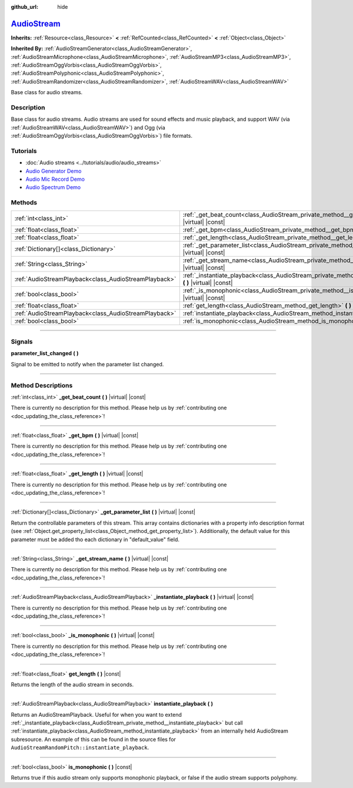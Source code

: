 :github_url: hide

.. DO NOT EDIT THIS FILE!!!
.. Generated automatically from Godot engine sources.
.. Generator: https://github.com/godotengine/godot/tree/master/doc/tools/make_rst.py.
.. XML source: https://github.com/godotengine/godot/tree/master/doc/classes/AudioStream.xml.

.. _class_AudioStream:

`AudioStream <https://github.com/godotengine/godot/blob/master/editor/audio_stream_preview.h#L39>`_
===================================================================================================

**Inherits:** :ref:`Resource<class_Resource>` **<** :ref:`RefCounted<class_RefCounted>` **<** :ref:`Object<class_Object>`

**Inherited By:** :ref:`AudioStreamGenerator<class_AudioStreamGenerator>`, :ref:`AudioStreamMicrophone<class_AudioStreamMicrophone>`, :ref:`AudioStreamMP3<class_AudioStreamMP3>`, :ref:`AudioStreamOggVorbis<class_AudioStreamOggVorbis>`, :ref:`AudioStreamPolyphonic<class_AudioStreamPolyphonic>`, :ref:`AudioStreamRandomizer<class_AudioStreamRandomizer>`, :ref:`AudioStreamWAV<class_AudioStreamWAV>`

Base class for audio streams.

.. rst-class:: classref-introduction-group

Description
-----------

Base class for audio streams. Audio streams are used for sound effects and music playback, and support WAV (via :ref:`AudioStreamWAV<class_AudioStreamWAV>`) and Ogg (via :ref:`AudioStreamOggVorbis<class_AudioStreamOggVorbis>`) file formats.

.. rst-class:: classref-introduction-group

Tutorials
---------

- :doc:`Audio streams <../tutorials/audio/audio_streams>`

- `Audio Generator Demo <https://godotengine.org/asset-library/asset/526>`__

- `Audio Mic Record Demo <https://godotengine.org/asset-library/asset/527>`__

- `Audio Spectrum Demo <https://godotengine.org/asset-library/asset/528>`__

.. rst-class:: classref-reftable-group

Methods
-------

.. table::
   :widths: auto

   +-------------------------------------------------------+--------------------------------------------------------------------------------------------------------------------+
   | :ref:`int<class_int>`                                 | :ref:`_get_beat_count<class_AudioStream_private_method__get_beat_count>` **(** **)** |virtual| |const|             |
   +-------------------------------------------------------+--------------------------------------------------------------------------------------------------------------------+
   | :ref:`float<class_float>`                             | :ref:`_get_bpm<class_AudioStream_private_method__get_bpm>` **(** **)** |virtual| |const|                           |
   +-------------------------------------------------------+--------------------------------------------------------------------------------------------------------------------+
   | :ref:`float<class_float>`                             | :ref:`_get_length<class_AudioStream_private_method__get_length>` **(** **)** |virtual| |const|                     |
   +-------------------------------------------------------+--------------------------------------------------------------------------------------------------------------------+
   | :ref:`Dictionary[]<class_Dictionary>`                 | :ref:`_get_parameter_list<class_AudioStream_private_method__get_parameter_list>` **(** **)** |virtual| |const|     |
   +-------------------------------------------------------+--------------------------------------------------------------------------------------------------------------------+
   | :ref:`String<class_String>`                           | :ref:`_get_stream_name<class_AudioStream_private_method__get_stream_name>` **(** **)** |virtual| |const|           |
   +-------------------------------------------------------+--------------------------------------------------------------------------------------------------------------------+
   | :ref:`AudioStreamPlayback<class_AudioStreamPlayback>` | :ref:`_instantiate_playback<class_AudioStream_private_method__instantiate_playback>` **(** **)** |virtual| |const| |
   +-------------------------------------------------------+--------------------------------------------------------------------------------------------------------------------+
   | :ref:`bool<class_bool>`                               | :ref:`_is_monophonic<class_AudioStream_private_method__is_monophonic>` **(** **)** |virtual| |const|               |
   +-------------------------------------------------------+--------------------------------------------------------------------------------------------------------------------+
   | :ref:`float<class_float>`                             | :ref:`get_length<class_AudioStream_method_get_length>` **(** **)** |const|                                         |
   +-------------------------------------------------------+--------------------------------------------------------------------------------------------------------------------+
   | :ref:`AudioStreamPlayback<class_AudioStreamPlayback>` | :ref:`instantiate_playback<class_AudioStream_method_instantiate_playback>` **(** **)**                             |
   +-------------------------------------------------------+--------------------------------------------------------------------------------------------------------------------+
   | :ref:`bool<class_bool>`                               | :ref:`is_monophonic<class_AudioStream_method_is_monophonic>` **(** **)** |const|                                   |
   +-------------------------------------------------------+--------------------------------------------------------------------------------------------------------------------+

.. rst-class:: classref-section-separator

----

.. rst-class:: classref-descriptions-group

Signals
-------

.. _class_AudioStream_signal_parameter_list_changed:

.. rst-class:: classref-signal

**parameter_list_changed** **(** **)**

Signal to be emitted to notify when the parameter list changed.

.. rst-class:: classref-section-separator

----

.. rst-class:: classref-descriptions-group

Method Descriptions
-------------------

.. _class_AudioStream_private_method__get_beat_count:

.. rst-class:: classref-method

:ref:`int<class_int>` **_get_beat_count** **(** **)** |virtual| |const|

.. container:: contribute

	There is currently no description for this method. Please help us by :ref:`contributing one <doc_updating_the_class_reference>`!

.. rst-class:: classref-item-separator

----

.. _class_AudioStream_private_method__get_bpm:

.. rst-class:: classref-method

:ref:`float<class_float>` **_get_bpm** **(** **)** |virtual| |const|

.. container:: contribute

	There is currently no description for this method. Please help us by :ref:`contributing one <doc_updating_the_class_reference>`!

.. rst-class:: classref-item-separator

----

.. _class_AudioStream_private_method__get_length:

.. rst-class:: classref-method

:ref:`float<class_float>` **_get_length** **(** **)** |virtual| |const|

.. container:: contribute

	There is currently no description for this method. Please help us by :ref:`contributing one <doc_updating_the_class_reference>`!

.. rst-class:: classref-item-separator

----

.. _class_AudioStream_private_method__get_parameter_list:

.. rst-class:: classref-method

:ref:`Dictionary[]<class_Dictionary>` **_get_parameter_list** **(** **)** |virtual| |const|

Return the controllable parameters of this stream. This array contains dictionaries with a property info description format (see :ref:`Object.get_property_list<class_Object_method_get_property_list>`). Additionally, the default value for this parameter must be added tho each dictionary in "default_value" field.

.. rst-class:: classref-item-separator

----

.. _class_AudioStream_private_method__get_stream_name:

.. rst-class:: classref-method

:ref:`String<class_String>` **_get_stream_name** **(** **)** |virtual| |const|

.. container:: contribute

	There is currently no description for this method. Please help us by :ref:`contributing one <doc_updating_the_class_reference>`!

.. rst-class:: classref-item-separator

----

.. _class_AudioStream_private_method__instantiate_playback:

.. rst-class:: classref-method

:ref:`AudioStreamPlayback<class_AudioStreamPlayback>` **_instantiate_playback** **(** **)** |virtual| |const|

.. container:: contribute

	There is currently no description for this method. Please help us by :ref:`contributing one <doc_updating_the_class_reference>`!

.. rst-class:: classref-item-separator

----

.. _class_AudioStream_private_method__is_monophonic:

.. rst-class:: classref-method

:ref:`bool<class_bool>` **_is_monophonic** **(** **)** |virtual| |const|

.. container:: contribute

	There is currently no description for this method. Please help us by :ref:`contributing one <doc_updating_the_class_reference>`!

.. rst-class:: classref-item-separator

----

.. _class_AudioStream_method_get_length:

.. rst-class:: classref-method

:ref:`float<class_float>` **get_length** **(** **)** |const|

Returns the length of the audio stream in seconds.

.. rst-class:: classref-item-separator

----

.. _class_AudioStream_method_instantiate_playback:

.. rst-class:: classref-method

:ref:`AudioStreamPlayback<class_AudioStreamPlayback>` **instantiate_playback** **(** **)**

Returns an AudioStreamPlayback. Useful for when you want to extend :ref:`_instantiate_playback<class_AudioStream_private_method__instantiate_playback>` but call :ref:`instantiate_playback<class_AudioStream_method_instantiate_playback>` from an internally held AudioStream subresource. An example of this can be found in the source files for ``AudioStreamRandomPitch::instantiate_playback``.

.. rst-class:: classref-item-separator

----

.. _class_AudioStream_method_is_monophonic:

.. rst-class:: classref-method

:ref:`bool<class_bool>` **is_monophonic** **(** **)** |const|

Returns true if this audio stream only supports monophonic playback, or false if the audio stream supports polyphony.

.. |virtual| replace:: :abbr:`virtual (This method should typically be overridden by the user to have any effect.)`
.. |const| replace:: :abbr:`const (This method has no side effects. It doesn't modify any of the instance's member variables.)`
.. |vararg| replace:: :abbr:`vararg (This method accepts any number of arguments after the ones described here.)`
.. |constructor| replace:: :abbr:`constructor (This method is used to construct a type.)`
.. |static| replace:: :abbr:`static (This method doesn't need an instance to be called, so it can be called directly using the class name.)`
.. |operator| replace:: :abbr:`operator (This method describes a valid operator to use with this type as left-hand operand.)`
.. |bitfield| replace:: :abbr:`BitField (This value is an integer composed as a bitmask of the following flags.)`
